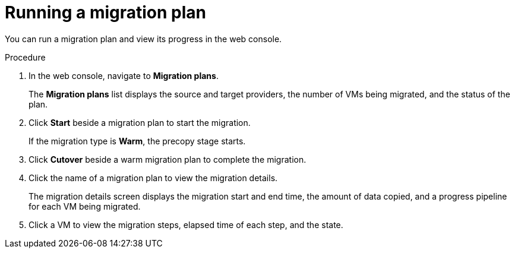 // Module included in the following assemblies:
//
// * documentation/doc-Migration_Toolkit_for_Virtualization/master.adoc

[id="running-migration-plan_{context}"]
= Running a migration plan

You can run a migration plan and view its progress in the web console.

.Procedure

. In the web console, navigate to *Migration plans*.
+
The *Migration plans* list displays the source and target providers, the number of VMs being migrated, and the status of the plan.

. Click *Start* beside a migration plan to start the migration.
+
If the migration type is *Warm*, the precopy stage starts.

. Click *Cutover* beside a warm migration plan to complete the migration.
. Click the name of a migration plan to view the migration details.
+
The migration details screen displays the migration start and end time, the amount of data copied, and a progress pipeline for each VM being migrated.

. Click a VM to view the migration steps, elapsed time of each step, and the state.

